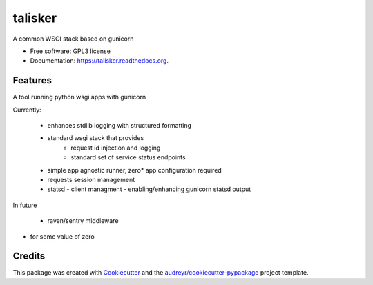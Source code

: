 ===============================
talisker
===============================

.. image:: https://img.shields.io/pypi/v/talisker.svg
        :target: https://pypi.python.org/pypi/talisker

.. image:: https://img.shields.io/travis/bloodearnest/talisker.svg
        :target: https://travis-ci.org/bloodearnest/talisker

.. image:: https://readthedocs.org/projects/talisker/badge/?version=latest
        :target: https://readthedocs.org/projects/talisker/?badge=latest
        :alt: Documentation Status


A common WSGI stack based on gunicorn

* Free software: GPL3 license
* Documentation: https://talisker.readthedocs.org.

Features
--------

A tool running python wsgi apps with gunicorn

Currently:

 - enhances stdlib logging with structured formatting
 - standard wsgi stack that provides
    - request id injection and logging
    - standard set of service status endpoints
 - simple app agnostic runner, zero* app configuration required
 - requests session management
 - statsd
   - client managment
   - enabling/enhancing gunicorn statsd output


In future

 - raven/sentry middleware

* for some value of zero


Credits
---------

This package was created with Cookiecutter_ and the `audreyr/cookiecutter-pypackage`_ project template.

.. _Cookiecutter: https://github.com/audreyr/cookiecutter
.. _`audreyr/cookiecutter-pypackage`: https://github.com/audreyr/cookiecutter-pypackage
